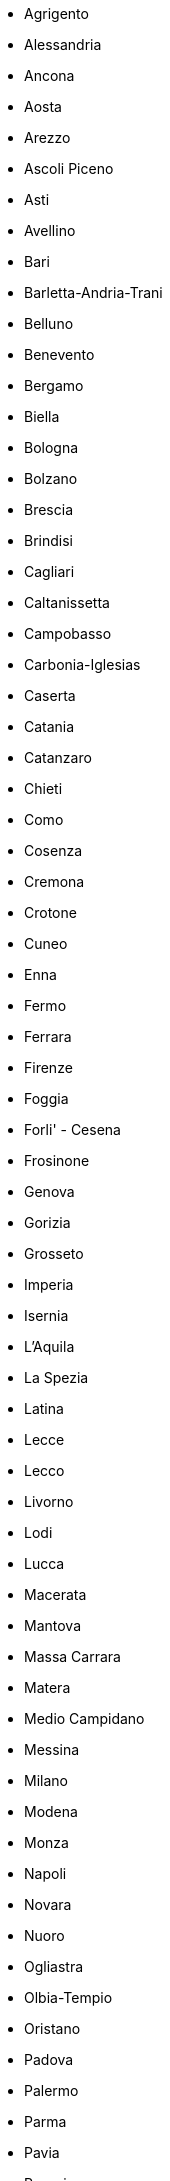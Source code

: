 - Agrigento
- Alessandria
- Ancona
- Aosta
- Arezzo
- Ascoli Piceno
- Asti
- Avellino
- Bari
- Barletta-Andria-Trani
- Belluno
- Benevento
- Bergamo
- Biella
- Bologna
- Bolzano
- Brescia
- Brindisi
- Cagliari
- Caltanissetta
- Campobasso
- Carbonia-Iglesias
- Caserta
- Catania
- Catanzaro
- Chieti
- Como
- Cosenza
- Cremona
- Crotone
- Cuneo
- Enna
- Fermo
- Ferrara
- Firenze
- Foggia
- Forli' - Cesena
- Frosinone
- Genova
- Gorizia
- Grosseto
- Imperia
- Isernia
- L'Aquila
- La Spezia
- Latina
- Lecce
- Lecco
- Livorno
- Lodi
- Lucca
- Macerata
- Mantova
- Massa Carrara
- Matera
- Medio Campidano
- Messina
- Milano
- Modena
- Monza
- Napoli
- Novara
- Nuoro
- Ogliastra
- Olbia-Tempio
- Oristano
- Padova
- Palermo
- Parma
- Pavia
- Perugia
- Pesaro
- Pescara
- Piacenza
- Pisa
- Pistoia
- Pordenone
- Potenza
- Prato
- Ragusa
- Ravenna
- Reggio Calabria
- Reggio Emilia
- Rieti
- Rimini
- Roma
- Rovigo
- Salerno
- Sassari
- Savona
- Siena
- Sondrio
- Siracusa
- Taranto
- Teramo
- Terni
- Torino
- Trapani
- Trento
- Treviso
- Trieste
- Udine
- Varese
- Venezia
- Verbano-Cusio-Ossola
- Vercelli
- Verona
- Vibo Valentia
- Vicenza
- Viterbo
